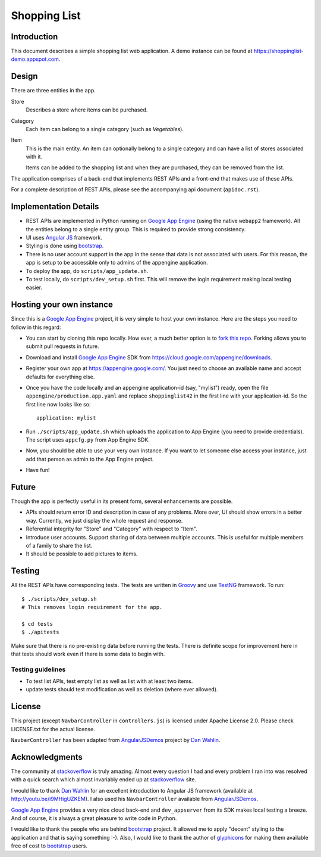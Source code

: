 
===============
 Shopping List
===============

Introduction
============

This document describes a simple shopping list web application. A demo
instance can be found at https://shoppinglist-demo.appspot.com. 

Design
======

There are three entities in the app.

Store
    Describes a store where items can be purchased. 

Category
    Each item can belong to a single category (such as `Vegetables`).  

Item
    This is the main entity. An item can optionally belong to a single
    category and can have a list of stores associated with it. 

    Items can be added to the shopping list and when they are
    purchased, they can be removed from the list. 

The application comprises of a back-end that implements REST APIs and
a front-end that makes use of these APIs. 

For a complete description of REST APIs, please see the accompanying
api document (``apidoc.rst``). 

Implementation Details
======================

- REST APIs are implemented in Python running on `Google App Engine`_
  (using the native ``webapp2`` framework). All the entities belong to
  a single entity group. This is required to provide strong
  consistency. 

- UI uses `Angular JS`_ framework. 

- Styling is done using bootstrap_. 

- There is no user account support in the app in the sense that data
  is not associated with users. For this reason, the app is
  setup to be accessible only to admins of the appengine application.  

- To deploy the app, do ``scripts/app_update.sh``. 

- To test locally, do ``scripts/dev_setup.sh`` first. This will remove
  the login requirement making local testing easier. 

Hosting your own instance
=========================

Since this is a `Google App Engine`_ project, it is very simple to
host your own instance. Here are the steps you need to follow in this
regard: 

- You can start by cloning this repo locally. How ever, a
  much better option is to `fork this repo
  <https://help.github.com/articles/fork-a-repo/>`_.  Forking allows
  you to submit pull requests in future.

- Download and install `Google App Engine`_ SDK from
  https://cloud.google.com/appengine/downloads. 

- Register your own app at https://appengine.google.com/. You just
  need to choose an available name and accept defaults for everything
  else. 

- Once you have the code locally and an appengine application-id (say,
  "mylist") ready, open the file ``appengine/production.app.yaml`` and
  replace ``shoppinglist42`` in the first line with your
  application-id. So the first line now looks like so::
    
    application: mylist

- Run ``./scripts/app_update.sh`` which uploads the application to App
  Engine (you need to provide credentials). The script uses
  ``appcfg.py`` from App Engine SDK.  

- Now, you should be able to use your very own instance. If you
  want to let someone else access your instance, just add
  that person as admin to the App Engine project. 

- Have fun!

Future
======

Though the app is perfectly useful in its present form, several
enhancements are possible. 

- APIs should return error ID and description in case of any
  problems. More over, UI should show errors in a better
  way. Currently, we just display the whole request and response. 

- Referential integrity for "Store" and "Category" with respect to
  "Item". 

- Introduce user accounts. Support sharing of data between multiple
  accounts. This is useful for multiple members of a family to share
  the list.  

- It should be possible to add pictures to items. 

Testing
=======

All the REST APIs have corresponding tests. The tests are written
in `Groovy`_ and use `TestNG`_ framework. To run::

    $ ./scripts/dev_setup.sh
    # This removes login requirement for the app.

    $ cd tests
    $ ./apitests

Make sure that there is no pre-existing data before running the
tests. There is definite scope for improvement here in that tests
should work even if there is some data to begin with. 

Testing guidelines
------------------

- To test list APIs, test empty list as well as list with at least two
  items.  

- update tests should test modification as well as deletion (where
  ever allowed). 

License
=======

This project (except ``NavbarController`` in ``controllers.js``) is
licensed under Apache License 2.0. Please check LICENSE.txt for the
actual license.  

``NavbarController`` has been adapted from AngularJSDemos_ project by
`Dan Wahlin`_. 

Acknowledgments
================

The community at stackoverflow_ is truly amazing. Almost every
question I had and every problem I ran into was resolved with a quick
search which almost invariably ended up at stackoverflow_ site. 

I would like to thank `Dan Wahlin`_ for an excellent introduction to
Angular JS framework (available at http://youtu.be/i9MHigUZKEM). I
also used his ``NavbarController`` available from AngularJSDemos_.

`Google App Engine`_ provides a very nice cloud back-end and
``dev_appserver`` from its SDK makes local testing a breeze. And of
course, it is always a great pleasure to write code in Python.   

I would like to thank the people who are behind bootstrap_ project.
It allowed me to apply "decent" styling to the application and that is
saying something :-). Also, I would like to thank the author
of `glyphicons`_ for making them available free of cost to bootstrap_
users.  

.. _Google App Engine: https://cloud.google.com/appengine/docs
.. _Angular JS: https://angularjs.org/
.. _bootstrap: http://getbootstrap.com/
.. _stackoverflow: http://stackoverflow.com/
.. _Dan Wahlin: https://weblogs.asp.net/dwahlin
.. _Groovy: http://groovy-lang.org/
.. _TestNG: http://testng.org
.. _AngularJSDemos: https://github.com/gurjeet/AngularJSDemos
.. _glyphicons: http://glyphicons.com/
